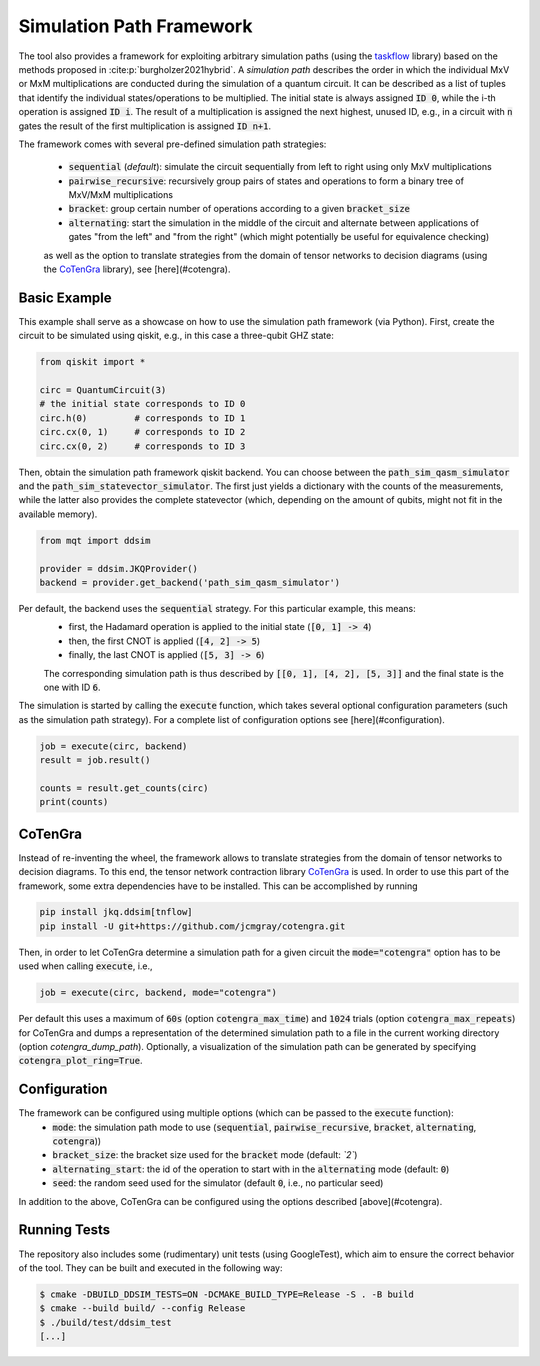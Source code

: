 Simulation Path Framework
=========================

The tool also provides a framework for exploiting arbitrary simulation paths (using the `taskflow <https://github.com/taskflow/taskflow>`_ library) based on the methods proposed in :cite:p:`burgholzer2021hybrid`.
A *simulation path* describes the order in which the individual MxV or MxM multiplications are conducted during the simulation of a quantum circuit.
It can be described as a list of tuples that identify the individual states/operations to be multiplied.
The initial state is always assigned :code:`ID 0`, while the i-th operation is assigned :code:`ID i`.
The result of a multiplication is assigned the next highest, unused ID, e.g., in a circuit with :code:`n` gates the result of the first multiplication is assigned :code:`ID n+1`.

The framework comes with several pre-defined simulation path strategies:

 - :code:`sequential` (*default*): simulate the circuit sequentially from left to right using only MxV multiplications
 - :code:`pairwise_recursive`: recursively group pairs of states and operations to form a binary tree of MxV/MxM multiplications
 - :code:`bracket`: group certain number of operations according to a given :code:`bracket_size`
 - :code:`alternating`: start the simulation in the middle of the circuit and alternate between applications of gates "from the left" and "from the right" (which might potentially be useful for equivalence checking)

 as well as the option to translate strategies from the domain of tensor networks to decision diagrams (using the `CoTenGra <https://github.com/jcmgray/cotengra>`_ library), see [here](#cotengra).

Basic Example
#############

This example shall serve as a showcase on how to use the simulation path framework (via Python).
First, create the circuit to be simulated using qiskit, e.g., in this case a three-qubit GHZ state:

.. code-block:: python3

    from qiskit import *

    circ = QuantumCircuit(3)
    # the initial state corresponds to ID 0
    circ.h(0)         # corresponds to ID 1
    circ.cx(0, 1)     # corresponds to ID 2
    circ.cx(0, 2)     # corresponds to ID 3


Then, obtain the simulation path framework qiskit backend. You can choose between the :code:`path_sim_qasm_simulator` and the :code:`path_sim_statevector_simulator`.
The first just yields a dictionary with the counts of the measurements, while the latter also provides the complete statevector (which, depending on the amount of qubits, might not fit in the available memory).

.. code-block:: python3

    from mqt import ddsim

    provider = ddsim.JKQProvider()
    backend = provider.get_backend('path_sim_qasm_simulator')


Per default, the backend uses the :code:`sequential` strategy. For this particular example, this means:
 - first, the Hadamard operation is applied to the initial state (:code:`[0, 1] -> 4`)
 - then, the first CNOT is applied (:code:`[4, 2] -> 5`)
 - finally, the last CNOT is applied (:code:`[5, 3] -> 6`)

 The corresponding simulation path is thus described by :code:`[[0, 1], [4, 2], [5, 3]]` and the final state is the one with ID :code:`6`.

The simulation is started by calling the :code:`execute` function, which takes several optional configuration parameters (such as the simulation path strategy).
For a complete list of configuration options see [here](#configuration).

.. code-block:: python3

    job = execute(circ, backend)
    result = job.result()

    counts = result.get_counts(circ)
    print(counts)


CoTenGra
########

Instead of re-inventing the wheel, the framework allows to translate strategies from the domain of tensor networks to decision diagrams.
To this end, the tensor network contraction library `CoTenGra <https://github.com/jcmgray/cotengra>`_ is used.
In order to use this part of the framework, some extra dependencies have to be installed. This can be accomplished by running

.. code-block:: console

    pip install jkq.ddsim[tnflow]
    pip install -U git+https://github.com/jcmgray/cotengra.git

Then, in order to let CoTenGra determine a simulation path for a given circuit the :code:`mode="cotengra"` option has to be used when calling :code:`execute`, i.e.,

.. code-block:: python3

    job = execute(circ, backend, mode="cotengra")

Per default this uses a maximum of :code:`60s` (option :code:`cotengra_max_time`) and :code:`1024` trials (option :code:`cotengra_max_repeats`) for CoTenGra and dumps a representation of the determined simulation path to a file in the current working directory (option `cotengra_dump_path`).
Optionally, a visualization of the simulation path can be generated by specifying :code:`cotengra_plot_ring=True`.

Configuration
#############

The framework can be configured using multiple options (which can be passed to the :code:`execute` function):
 - :code:`mode`: the simulation path mode to use (:code:`sequential`, :code:`pairwise_recursive`, :code:`bracket`, :code:`alternating`, :code:`cotengra`))
 - :code:`bracket_size`: the bracket size used for the :code:`bracket` mode (default: *`2`*)
 - :code:`alternating_start`: the id of the operation to start with in the :code:`alternating` mode (default: :code:`0`)
 - :code:`seed`: the random seed used for the simulator (default :code:`0`, i.e., no particular seed)

In addition to the above, CoTenGra can be configured using the options described [above](#cotengra).

Running Tests
#############

The repository also includes some (rudimentary) unit tests (using GoogleTest), which aim to ensure the correct behavior
of the tool. They can be built and executed in the following way:

.. code-block:: console

    $ cmake -DBUILD_DDSIM_TESTS=ON -DCMAKE_BUILD_TYPE=Release -S . -B build
    $ cmake --build build/ --config Release
    $ ./build/test/ddsim_test
    [...]